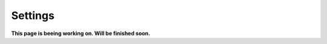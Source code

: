 Settings
===============================

**This page is beeing working on. Will be finished soon.**



